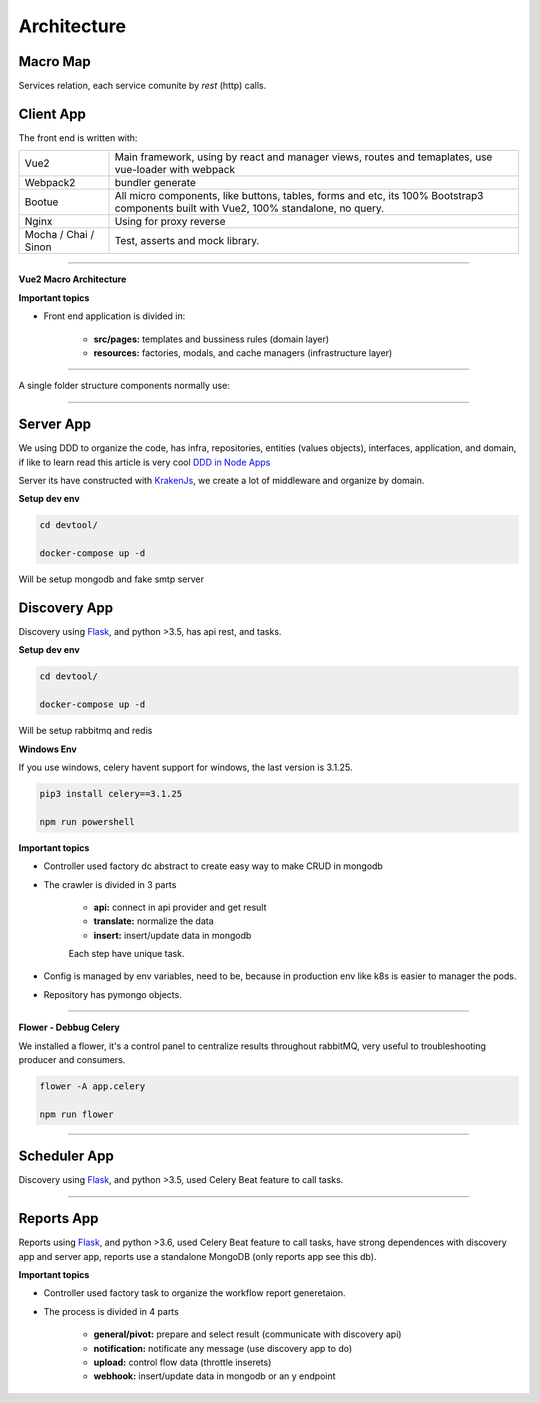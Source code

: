 Architecture
====================

Macro Map
---------

Services relation, each service comunite by `rest` (http) calls.

.. image:: ../_static/screen/arch_1.png

Client App
----------

The front end is written with:

====================== ===========================================================================
Vue2                   Main framework, using by react and manager views, routes and temaplates, 
                       use vue-loader with webpack                                   
Webpack2               bundler generate                                                                                                                       
Bootue                 All micro components, like buttons, tables, forms and etc, 
                       its 100% Bootstrap3 components built with Vue2, 100% standalone, no query.  
Nginx                  Using for proxy reverse                                                                                                                
Mocha / Chai / Sinon   Test, asserts and mock library.                                                                                                        
====================== ===========================================================================

----------

**Vue2 Macro Architecture**

.. image:: ../_static/screen/client_arch.png

**Important topics**

- Front end application is divided in:

	- **src/pages:** templates and bussiness rules (domain layer)

	- **resources:** factories, modals, and cache managers (infrastructure layer)

----------

A single folder structure components normally use:

.. image:: ../_static/screen/client_component.png

----------

Server App
----------

We using DDD to organize the code, has infra, repositories, entities (values objects), interfaces, application, and domain, if like to learn read this article is very cool `DDD in Node Apps <https://blog.codeminer42.com/nodejs-and-good-practices-354e7d763626>`_ 

.. image:: ../_static/screen/fluxo_data.png

Server its have constructed with `KrakenJs <http://krakenjs.com/>`_, we create a lot of middleware and organize by domain.

**Setup dev env**

.. code-block:: bash

    cd devtool/

    docker-compose up -d

Will be setup mongodb and fake smtp server


Discovery App
-------------

.. image:: ../_static/screen/discovery.png

Discovery using `Flask <http://flask.pocoo.org>`_,  and python >3.5, has api rest, and tasks.

**Setup dev env**

.. code-block:: bash

    cd devtool/

    docker-compose up -d

Will be setup rabbitmq and redis

**Windows Env**

If you use windows, celery havent support for windows, the last version is 3.1.25.

.. code-block:: bash

    pip3 install celery==3.1.25

    npm run powershell

**Important topics**

- Controller used factory dc abstract to create easy way to make CRUD in mongodb

- The crawler is divided in 3 parts

	- **api:** connect in api provider and get result

	- **translate:** normalize the data

	- **insert:** insert/update data in mongodb

	Each step have unique task.

- Config is managed by env variables, need to be, because in production env like k8s is easier to manager the pods.

- Repository has pymongo objects.

----------

**Flower - Debbug Celery**

We installed a flower, it's a control panel to centralize results throughout rabbitMQ, very useful to troubleshooting producer and consumers.

.. code-block:: bash

    flower -A app.celery

    npm run flower

----------

Scheduler App
-------------

.. image:: ../_static/screen/scheduler.png

Discovery using `Flask <http://flask.pocoo.org>`_,  and python >3.5, used Celery Beat feature to call tasks.

----------

Reports App
-------------

.. image:: ../_static/screen/microservice_arq.png

Reports using `Flask <http://flask.pocoo.org>`_,  and python >3.6, used Celery Beat feature to call tasks, have strong dependences with discovery app and server app, reports use a standalone MongoDB (only reports app see this db).

.. image:: ../_static/screen/reports.png

**Important topics**

- Controller used factory task to organize the workflow report generetaion.

- The process is divided in 4 parts

    - **general/pivot:** prepare and select result (communicate with discovery api)

    - **notification:** notificate any message (use discovery app to do)

    - **upload:** control flow data (throttle inserets)

    - **webhook:** insert/update data in mongodb or an y endpoint
